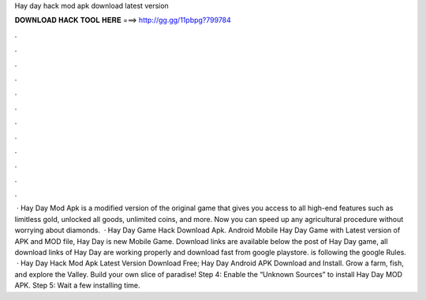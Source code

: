 Hay day hack mod apk download latest version

𝐃𝐎𝐖𝐍𝐋𝐎𝐀𝐃 𝐇𝐀𝐂𝐊 𝐓𝐎𝐎𝐋 𝐇𝐄𝐑𝐄 ===> http://gg.gg/11pbpg?799784

.

.

.

.

.

.

.

.

.

.

.

.

 · Hay Day Mod Apk is a modified version of the original game that gives you access to all high-end features such as limitless gold, unlocked all goods, unlimited coins, and more. Now you can speed up any agricultural procedure without worrying about diamonds.  · Hay Day Game Hack Download Apk. Android Mobile Hay Day Game with Latest version of APK and MOD file, Hay Day is new Mobile Game. Download links are available below the post of Hay Day game, all download links of Hay Day are working properly and download fast from google playstore.  is following the google Rules.  · Hay Day Hack Mod Apk Latest Version Download Free; Hay Day Android APK Download and Install. Grow a farm, fish, and explore the Valley. Build your own slice of paradise! Step 4: Enable the “Unknown Sources” to install Hay Day MOD APK. Step 5: Wait a few installing time.